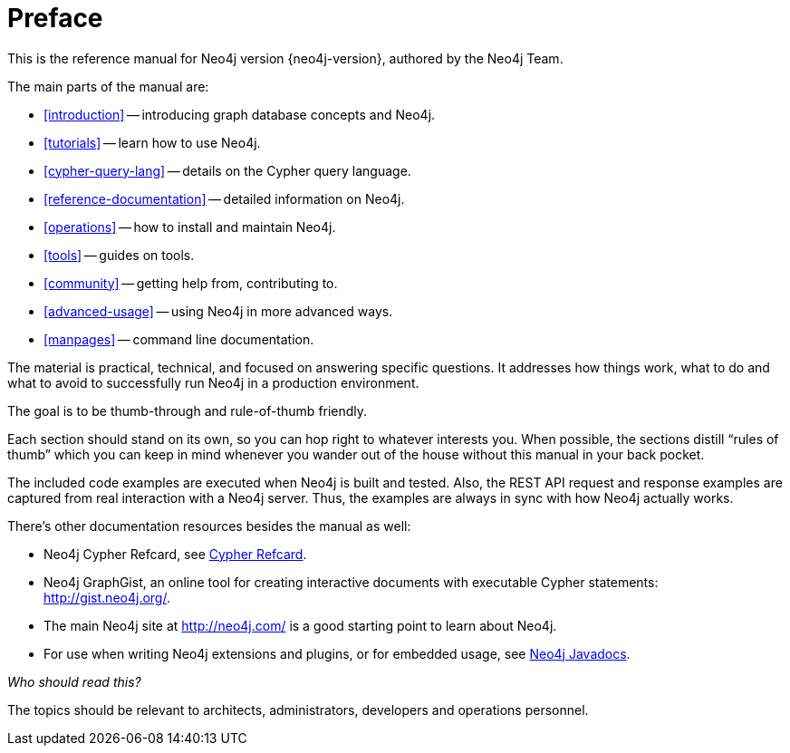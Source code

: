 [preface]
[[preface]]
Preface
=======

This is the reference manual for Neo4j version {neo4j-version}, authored by the Neo4j Team.

The main parts of the manual are:

* <<introduction>> -- introducing graph database concepts and Neo4j.
* <<tutorials>> -- learn how to use Neo4j.
* <<cypher-query-lang>> -- details on the Cypher query language.
* <<reference-documentation>> -- detailed information on Neo4j.
* <<operations>> -- how to install and maintain Neo4j.
* <<tools>> -- guides on tools.
* <<community>> -- getting help from, contributing to.
* <<advanced-usage>> -- using Neo4j in more advanced ways.
* <<manpages>> -- command line documentation.

The material is practical, technical, and focused on answering specific questions. 
It addresses how things work, what to do and what to avoid to successfully run Neo4j in a production environment.
 
The goal is to be thumb-through and rule-of-thumb friendly.

Each section should stand on its own, so you can hop right to whatever interests you.
When possible, the sections distill ``rules of thumb'' which you can keep in mind whenever you wander out of the house without this manual in your back pocket.

The included code examples are executed when Neo4j is built and tested.
Also, the REST API request and response examples are captured from real interaction with a Neo4j server.
Thus, the examples are always in sync with how Neo4j actually works.

There's other documentation resources besides the manual as well:

* Neo4j Cypher Refcard, see link:cypher-refcard/[Cypher Refcard].
* Neo4j GraphGist, an online tool for creating interactive documents with executable Cypher statements: http://gist.neo4j.org/.
* The main Neo4j site at http://neo4j.com/ is a good starting point to learn about Neo4j.
* For use when writing Neo4j extensions and plugins, or for embedded usage, see link:javadocs/[Neo4j Javadocs].

_Who should read this?_

The topics should be relevant to architects, administrators, developers and operations personnel.

